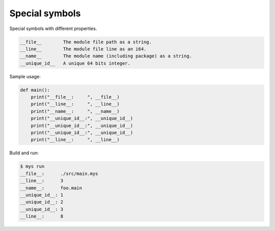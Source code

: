 Special symbols
---------------

Special symbols with different properties.

.. code-block:: text

   __file__        The module file path as a string.
   __line__        The module file line as an i64.
   __name__        The module name (including package) as a string.
   __unique_id__   A unique 64 bits integer.

Sample usage:

.. code-block:: python

   def main():
       print("__file__:     ", __file__)
       print("__line__:     ", __line__)
       print("__name__:     ", __name__)
       print("__unique_id__:", __unique_id__)
       print("__unique_id__:", __unique_id__)
       print("__unique_id__:", __unique_id__)
       print("__line__:     ", __line__)

Build and run:

.. code-block::

   $ mys run
   __file__:      ./src/main.mys
   __line__:      3
   __name__:      foo.main
   __unique_id__: 1
   __unique_id__: 2
   __unique_id__: 3
   __line__:      8

